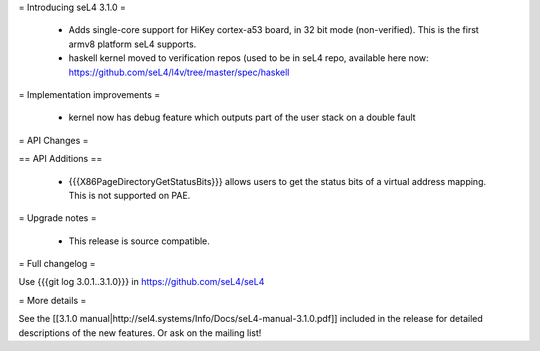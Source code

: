 
= Introducing seL4 3.1.0 =

 * Adds single-core support for HiKey cortex-a53 board, in 32 bit mode (non-verified). This is the first armv8 platform seL4 supports.
 * haskell kernel moved to verification repos (used to be in seL4 repo, available here now: https://github.com/seL4/l4v/tree/master/spec/haskell

= Implementation improvements =

 * kernel now has debug feature which outputs part of the user stack on a double fault

= API Changes =

== API Additions ==

 * {{{X86PageDirectoryGetStatusBits}}} allows users to get the status bits of a virtual address mapping. This is not supported on PAE. 

= Upgrade notes =

 * This release is source compatible. 

= Full changelog =

Use {{{git log 3.0.1..3.1.0}}} in https://github.com/seL4/seL4

= More details =

See the [[3.1.0 manual|http://sel4.systems/Info/Docs/seL4-manual-3.1.0.pdf]] included in the release for detailed descriptions
of the new features. Or ask on the mailing list!
